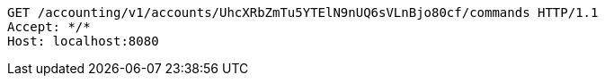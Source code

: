 [source,http,options="nowrap"]
----
GET /accounting/v1/accounts/UhcXRbZmTu5YTElN9nUQ6sVLnBjo80cf/commands HTTP/1.1
Accept: */*
Host: localhost:8080

----